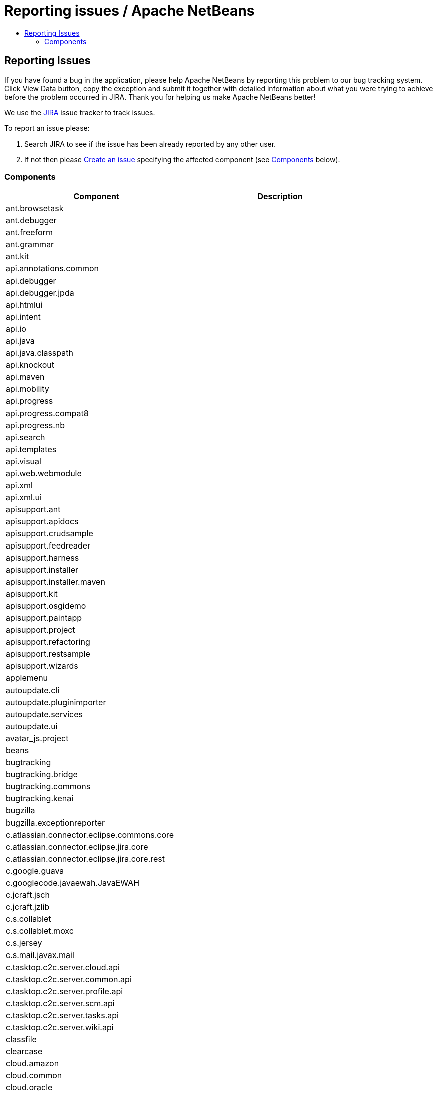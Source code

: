 ////
     Licensed to the Apache Software Foundation (ASF) under one
     or more contributor license agreements.  See the NOTICE file
     distributed with this work for additional information
     regarding copyright ownership.  The ASF licenses this file
     to you under the Apache License, Version 2.0 (the
     "License"); you may not use this file except in compliance
     with the License.  You may obtain a copy of the License at

       http://www.apache.org/licenses/LICENSE-2.0

     Unless required by applicable law or agreed to in writing,
     software distributed under the License is distributed on an
     "AS IS" BASIS, WITHOUT WARRANTIES OR CONDITIONS OF ANY
     KIND, either express or implied.  See the License for the
     specific language governing permissions and limitations
     under the License.
////
= Reporting issues / Apache NetBeans
:jbake-type: page
:jbake-tags: community
:jbake-status: published
:keywords: Apache NetBeans JIRA issue report
:description: Apache NetBeans Reporting Issues
:toc: left
:toc-title:

== Reporting Issues

If you have found a bug in the application, please help Apache NetBeans by reporting this problem to our bug tracking system. Click View Data button, copy the exception and submit it together with detailed information about what you were trying to achieve before the problem occurred in JIRA. Thank you for helping us make Apache NetBeans better!

We use the link:https://issues.apache.org/jira/projects/NETBEANS/summary[JIRA] issue tracker to track issues.

To report an issue please:

. Search JIRA to see if the issue has been already reported by any other user.
. If not then please link:https://issues.apache.org/jira/secure/CreateIssue!default.jspa[Create an issue] specifying the affected component (see link:#components[Components] below).

[[Components]]
=== Components

[options="headers"]
|===
|Component|Description

|ant.browsetask |
|ant.debugger |
|ant.freeform |
|ant.grammar |
|ant.kit |
|api.annotations.common |
|api.debugger |
|api.debugger.jpda |
|api.htmlui |
|api.intent |
|api.io |
|api.java |
|api.java.classpath |
|api.knockout |
|api.maven |
|api.mobility |
|api.progress |
|api.progress.compat8 |
|api.progress.nb |
|api.search |
|api.templates |
|api.visual |
|api.web.webmodule |
|api.xml |
|api.xml.ui |
|apisupport.ant |
|apisupport.apidocs |
|apisupport.crudsample |
|apisupport.feedreader |
|apisupport.harness |
|apisupport.installer |
|apisupport.installer.maven |
|apisupport.kit |
|apisupport.osgidemo |
|apisupport.paintapp |
|apisupport.project |
|apisupport.refactoring |
|apisupport.restsample |
|apisupport.wizards |
|applemenu |
|autoupdate.cli |
|autoupdate.pluginimporter |
|autoupdate.services |
|autoupdate.ui |
|avatar_js.project |
|beans |
|bugtracking |
|bugtracking.bridge |
|bugtracking.commons |
|bugtracking.kenai |
|bugzilla |
|bugzilla.exceptionreporter |
|c.atlassian.connector.eclipse.commons.core |
|c.atlassian.connector.eclipse.jira.core |
|c.atlassian.connector.eclipse.jira.core.rest |
|c.google.guava |
|c.googlecode.javaewah.JavaEWAH |
|c.jcraft.jsch |
|c.jcraft.jzlib |
|c.s.collablet |
|c.s.collablet.moxc |
|c.s.jersey |
|c.s.mail.javax.mail |
|c.tasktop.c2c.server.cloud.api |
|c.tasktop.c2c.server.common.api |
|c.tasktop.c2c.server.profile.api |
|c.tasktop.c2c.server.scm.api |
|c.tasktop.c2c.server.tasks.api |
|c.tasktop.c2c.server.wiki.api |
|classfile |
|clearcase |
|cloud.amazon |
|cloud.common |
|cloud.oracle |
|cnd |
|cnd.analysis.api |
|cnd.analysis.impl |
|cnd.antlr |
|cnd.api.model |
|cnd.api.project |
|cnd.api.remote |
|cnd.api.remote.ui |
|cnd.apt |
|cnd.asm |
|cnd.callgraph |
|cnd.classview |
|cnd.cncppunit |
|cnd.completion |
|cnd.debugger.common2 |
|cnd.debugger.dbx |
|cnd.debugger.gdb2 |
|cnd.diagnostics.clank |
|cnd.discovery |
|cnd.dwarfdiscovery |
|cnd.dwarfdump |
|cnd.editor |
|cnd.gotodeclaration |
|cnd.highlight |
|cnd.indexing |
|cnd.kit |
|cnd.lexer |
|cnd.makeproject |
|cnd.makeproject.source.bridge |
|cnd.makeproject.ui |
|cnd.mixeddev |
|cnd.model.jclank.bridge |
|cnd.model.services |
|cnd.modeldiscovery |
|cnd.modelimpl |
|cnd.modelui |
|cnd.modelutil |
|cnd.navigation |
|cnd.qnavigator |
|cnd.refactoring |
|cnd.remote |
|cnd.remote.projectui |
|cnd.remote.ui |
|cnd.repository |
|cnd.repository.api |
|cnd.script |
|cnd.search |
|cnd.simpleunit |
|cnd.source |
|cnd.spellchecker.bindings |
|cnd.testrunner |
|cnd.toolchain |
|cnd.toolchain.ui |
|cnd.ui |
|cnd.utils |
|cnd.utils.ui |
|code.analysis |
|coherence |
|collab.channel.chat |
|collab.channel.chat.html |
|collab.channel.chat.java |
|collab.channel.chat.text |
|collab.channel.chat.xml |
|collab.channel.filesharing |
|collab.channel.output |
|collab.kit |
|collab.provider.im |
|collab.ui |
|cordova |
|cordova.platforms |
|cordova.platforms.android |
|cordova.platforms.ios |
|core.browser |
|core.browser.webview |
|core.browser.webview.jfxplatformbridge |
|core.execution |
|core.ide |
|core.io.ui |
|core.kit |
|core.multitabs |
|core.multitabs.project |
|core.multiview |
|core.nativeaccess |
|core.netigso |
|core.network |
|core.osgi |
|core.output2 |
|core.startup |
|core.startup.base |
|core.ui |
|core.windows |
|csl.api |
|csl.types |
|css.editor |
|css.lib |
|css.model |
|css.prep |
|css.visual |
|db |
|db.core |
|db.dataview |
|db.drivers |
|db.kit |
|db.metadata.model |
|db.mysql |
|db.mysql.sakila |
|db.sql.editor |
|db.sql.visualeditor |
|dbapi |
|dbschema |
|deadlock.detector |
|debugger.jpda |
|debugger.jpda.ant |
|debugger.jpda.heapwalk |
|debugger.jpda.js |
|debugger.jpda.jsui |
|debugger.jpda.kit |
|debugger.jpda.projects |
|debugger.jpda.projectsui |
|debugger.jpda.truffle |
|debugger.jpda.trufflenode |
|debugger.jpda.ui |
|debugger.jpda.visual |
|defaults |
|deployment.deviceanywhere |
|deployment.wm |
|derby |
|diff |
|dlight.kit |
|dlight.libs.common |
|dlight.nativeexecution |
|dlight.nativeexecution.nb |
|dlight.remote |
|dlight.remote.impl |
|dlight.remote.ui |
|dlight.sendto |
|dlight.terminal |
|docker.api |
|docker.editor |
|docker.ui |
|editor |
|editor.actions |
|editor.bookmarks |
|editor.bracesmatching |
|editor.breadcrumbs |
|editor.codetemplates |
|editor.completion |
|editor.deprecated.pre65formatting |
|editor.document |
|editor.errorstripe |
|editor.errorstripe.api |
|editor.fold |
|editor.fold.nbui |
|editor.global.format |
|editor.guards |
|editor.indent |
|editor.indent.project |
|editor.indent.support |
|editor.kit |
|editor.lib |
|editor.lib2 |
|editor.macros |
|editor.mimelookup |
|editor.mimelookup.impl |
|editor.plain |
|editor.plain.lib |
|editor.search |
|editor.settings |
|editor.settings.lib |
|editor.settings.storage |
|editor.structure |
|editor.tools.storage |
|editor.util |
|el.lexer |
|extbrowser |
|extbrowser.chrome |
|extexecution |
|extexecution.base |
|extexecution.impl |
|extexecution.process |
|extexecution.process.jdk9 |
|favorites |
|findbugs |
|findbugs.installer |
|form |
|form.binding |
|form.j2ee |
|form.kit |
|form.nb |
|form.refactoring |
|git |
|git.remote |
|git.remote.cli |
|glassfish.cloud |
|glassfish.common |
|glassfish.eecommon |
|glassfish.javaee |
|glassfish.tooling |
|gototest |
|groovy.antproject |
|groovy.editor |
|groovy.grails |
|groovy.grailsproject |
|groovy.gsp |
|groovy.kit |
|groovy.refactoring |
|groovy.samples |
|groovy.support |
|gsf.codecoverage |
|gsf.testrunner |
|gsf.testrunner.ui |
|hibernate |
|hibernate4lib |
|hibernatelib |
|hibernateweb |
|html |
|html.angular |
|html.custom |
|html.editor |
|html.editor.lib |
|html.knockout |
|html.lexer |
|html.ojet |
|html.parser |
|html.validation |
|httpserver |
|hudson |
|hudson.ant |
|hudson.git |
|hudson.maven |
|hudson.mercurial |
|hudson.php |
|hudson.subversion |
|hudson.tasklist |
|hudson.ui |
|i18n |
|i18n.form |
|ide |
|ide.branding |
|ide.branding.kit |
|ide.ergonomics |
|ide.kit |
|identity.ant |
|identity.kit |
|identity.profile.api |
|identity.profile.ui |
|identity.samples |
|identity.server.manager |
|image |
|installer |
|j2ee.ant |
|j2ee.api.ejbmodule |
|j2ee.clientproject |
|j2ee.common |
|j2ee.core |
|j2ee.core.utilities |
|j2ee.dd |
|j2ee.dd.webservice |
|j2ee.ddloaders |
|j2ee.earproject |
|j2ee.eclipselink |
|j2ee.eclipselinkmodelgen |
|j2ee.ejbcore |
|j2ee.ejbjarproject |
|j2ee.ejbrefactoring |
|j2ee.ejbverification |
|j2ee.genericserver |
|j2ee.jboss4 |
|j2ee.jpa.refactoring |
|j2ee.jpa.verification |
|j2ee.kit |
|j2ee.metadata |
|j2ee.metadata.model.support |
|j2ee.persistence |
|j2ee.persistence.kit |
|j2ee.persistenceapi |
|j2ee.platform |
|j2ee.samples |
|j2ee.sun.appsrv |
|j2ee.sun.appsrv81 |
|j2ee.sun.dd |
|j2ee.sun.ddui |
|j2ee.toplinklib |
|j2ee.weblogic9 |
|j2ee.websphere6 |
|j2eeapis |
|j2eeserver |
|j2me.cdc.kit |
|j2me.cdc.platform |
|j2me.cdc.platform.bdj |
|j2me.cdc.platform.nokias80 |
|j2me.cdc.platform.nsicom |
|j2me.cdc.platform.ojec |
|j2me.cdc.platform.ricoh |
|j2me.cdc.platform.semc |
|j2me.cdc.platform.sjmc |
|j2me.cdc.platform.sun |
|j2me.cdc.project |
|j2me.cdc.project.bdj |
|j2me.cdc.project.execui |
|j2me.cdc.project.execuiimpl |
|j2me.cdc.project.nokiaS80 |
|j2me.cdc.project.nsicom |
|j2me.cdc.project.ojec |
|j2me.cdc.project.ricoh |
|j2me.cdc.project.savaje |
|j2me.cdc.project.semc |
|j2me.cdc.project.sjmc |
|j2me.common.ant |
|j2me.keystore |
|j2me.kit |
|j2me.project |
|java.api.common |
|java.completion |
|java.debug |
|java.editor |
|java.editor.base |
|java.editor.lib |
|java.examples |
|java.freeform |
|java.graph |
|java.guards |
|java.hints |
|java.hints.declarative |
|java.hints.declarative.test |
|java.hints.legacy.spi |
|java.hints.test |
|java.hints.ui |
|java.j2sedeploy |
|java.j2seembedded |
|java.j2semodule |
|java.j2seplatform |
|java.j2seprofiles |
|java.j2seproject |
|java.kit |
|java.lexer |
|java.metrics |
|java.module.graph |
|java.navigation |
|java.platform |
|java.platform.ui |
|java.preprocessorbridge |
|java.project |
|java.project.ui |
|java.source |
|java.source.ant |
|java.source.base |
|java.source.compat8 |
|java.source.queries |
|java.source.queriesimpl |
|java.sourceui |
|java.testrunner |
|java.testrunner.ant |
|java.testrunner.ui |
|javacard.apdu.io |
|javacard.apdufile |
|javacard.common |
|javacard.console |
|javacard.filemodels |
|javacard.kit |
|javacard.oberthur |
|javacard.platform.ui |
|javacard.project |
|javacard.ri.bundle |
|javacard.ri.platform |
|javacard.spi |
|javadoc |
|javaee.api |
|javaee.beanvalidation |
|javaee.injection |
|javaee.project |
|javaee.resources |
|javaee.specs.support |
|javaee.wildfly |
|javaee7.api |
|javafx2.editor |
|javafx2.kit |
|javafx2.platform |
|javafx2.project |
|javafx2.samples |
|javafx2.scenebuilder |
|javahelp |
|javascript.bower |
|javascript.cdnjs |
|javascript.grunt |
|javascript.gulp |
|javascript.jstestdriver |
|javascript.karma |
|javascript.nodejs |
|javascript.v8debug |
|javascript.v8debug.ui |
|javascript2.debug |
|javascript2.debug.ui |
|javascript2.doc |
|javascript2.editor |
|javascript2.extdoc |
|javascript2.extjs |
|javascript2.jade |
|javascript2.jquery |
|javascript2.jsdoc |
|javascript2.json |
|javascript2.kit |
|javascript2.knockout |
|javascript2.lexer |
|javascript2.model |
|javascript2.nodejs |
|javascript2.prototypejs |
|javascript2.react |
|javascript2.requirejs |
|javascript2.sdoc |
|javascript2.source.query |
|javascript2.types |
|javawebstart |
|javax.servlet |
|javax.wsdl |
|javax.xml.rpc |
|javax.xml.soap |
|jconsole |
|jellytools.cnd |
|jellytools.enterprise |
|jellytools.ide |
|jellytools.java |
|jellytools.platform |
|jemmy |
|jira |
|jira.rest |
|jira.xmlrpc |
|jmx |
|jmx.common |
|jshell.support |
|jsp.lexer |
|jumpto |
|junit |
|junit.ant |
|junit.ant.ui |
|junit.ui |
|junitlib |
|kenai |
|kenai.kit |
|kenai.maven |
|kenai.ui |
|keyring |
|keyring.fallback |
|keyring.impl |
|keyring.jps |
|ko4j.debugging |
|languages |
|languages.apacheconf |
|languages.diff |
|languages.ini |
|languages.manifest |
|languages.neon |
|languages.refactoring |
|languages.yaml |
|lexer |
|lexer.nbbridge |
|lib.cvsclient |
|lib.jshell.agent |
|lib.nbjavac |
|lib.nbjshell |
|lib.nbjshell9 |
|lib.profiler |
|lib.profiler.charts |
|lib.profiler.common |
|lib.profiler.ui |
|lib.terminalemulator |
|lib.uihandler |
|lib.v8debug |
|libs.aguiswinglayout |
|libs.amazon |
|libs.antlr3.devel |
|libs.antlr3.runtime |
|libs.antlr4.runtime |
|libs.asm |
|libs.bytelist |
|libs.cglib |
|libs.clank |
|libs.commons_compress |
|libs.commons_fileupload |
|libs.commons_net |
|libs.dbx |
|libs.dbx.support |
|libs.elimpl |
|libs.felix |
|libs.findbugs |
|libs.freemarker |
|libs.git |
|libs.glassfish_logging |
|libs.groovy |
|libs.ini4j |
|libs.javacapi |
|libs.javacimpl |
|libs.javacup |
|libs.javafx |
|libs.jaxb |
|libs.jing |
|libs.jira.rest |
|libs.jna |
|libs.jna.platform |
|libs.jsch.agentproxy |
|libs.jshell |
|libs.jshell.compile |
|libs.json_simple |
|libs.jsr223 |
|libs.jstestdriver |
|libs.jstl |
|libs.junit4 |
|libs.jvyamlb |
|libs.lucene |
|libs.nashorn |
|libs.nbi.ant |
|libs.nbi.engine |
|libs.oracle.cloud |
|libs.osgi |
|libs.plist |
|libs.ppawtlayout |
|libs.smack |
|libs.springframework |
|libs.svnClientAdapter |
|libs.svnClientAdapter.javahl |
|libs.svnClientAdapter.svnkit |
|libs.swingx |
|libs.testng |
|libs.wag |
|libs.xerces |
|libs.xmlbeans |
|loadgenerator |
|localhistory |
|localtasks |
|masterfs |
|masterfs.linux |
|masterfs.macosx |
|masterfs.nio2 |
|masterfs.ui |
|masterfs.windows |
|maven |
|maven.apisupport |
|maven.checkstyle |
|maven.coverage |
|maven.embedder |
|maven.grammar |
|maven.graph |
|maven.groovy |
|maven.hints |
|maven.htmlui |
|maven.indexer |
|maven.indexer.ui |
|maven.j2ee |
|maven.jaxws |
|maven.junit |
|maven.junit.ui |
|maven.kit |
|maven.model |
|maven.osgi |
|maven.persistence |
|maven.profiler |
|maven.refactoring |
|maven.repository |
|maven.samples |
|maven.search |
|maven.spring |
|maven.util |
|mercurial |
|mercurial.remote |
|mercurial.search |
|mobility.antext |
|mobility.cldcplatform |
|mobility.cldcplatform.catalog |
|mobility.databindingme |
|mobility.deployment.ftpscp |
|mobility.deployment.nokia |
|mobility.deployment.ricoh |
|mobility.deployment.sonyericsson |
|mobility.deployment.webdav |
|mobility.editor |
|mobility.end2end |
|mobility.j2meunit |
|mobility.jsr172 |
|mobility.kit |
|mobility.licensing |
|mobility.midpexamples |
|mobility.plugins.mpowerplayer |
|mobility.project |
|mobility.project.ant |
|mobility.project.bridge |
|mobility.project.bridge.impl |
|mobility.svgcore |
|mobility.wtk_win |
|mvd |
|mylyn.util |
|nashorn.execution |
|nbbuild |
|nbi |
|nbjunit |
|net.java.html |
|net.java.html.boot |
|net.java.html.boot.fx |
|net.java.html.boot.script |
|net.java.html.geo |
|net.java.html.json |
|net.java.html.sound |
|netbinox |
|netserver |
|notifications |
|o.apache.axis |
|o.apache.commons.codec |
|o.apache.commons.discovery |
|o.apache.commons.httpclient |
|o.apache.commons.io |
|o.apache.commons.lang |
|o.apache.commons.logging |
|o.apache.jmeter.kit |
|o.apache.jmeter.module |
|o.apache.tools.ant.module |
|o.apache.tools.ant.module.docs |
|o.apache.ws.commons.util |
|o.apache.xml.resolver |
|o.apache.xmlrpc |
|o.codehaus.jackson.core |
|o.codehaus.jackson.mapper |
|o.codehaus.jettison |
|o.eclipse.core.contenttype |
|o.eclipse.core.jobs |
|o.eclipse.core.net |
|o.eclipse.core.runtime |
|o.eclipse.core.runtime.compatibility.auth |
|o.eclipse.equinox.app |
|o.eclipse.equinox.common |
|o.eclipse.equinox.preferences |
|o.eclipse.equinox.registry |
|o.eclipse.equinox.security |
|o.eclipse.jgit |
|o.eclipse.jgit.java7 |
|o.eclipse.mylyn.bugzilla.core |
|o.eclipse.mylyn.commons.core |
|o.eclipse.mylyn.commons.net |
|o.eclipse.mylyn.commons.repositories.core |
|o.eclipse.mylyn.commons.soap |
|o.eclipse.mylyn.commons.xmlrpc |
|o.eclipse.mylyn.monitor.ui.dummy |
|o.eclipse.mylyn.tasks.core |
|o.eclipse.mylyn.wikitext.confluence.core |
|o.eclipse.mylyn.wikitext.core |
|o.eclipse.mylyn.wikitext.markdown.core |
|o.eclipse.mylyn.wikitext.textile.core |
|o.jdesktop.beansbinding |
|o.jdesktop.layout |
|o.joda.time |
|o.n.bluej |
|o.n.bluej.ui |
|o.n.bootstrap |
|o.n.core |
|o.n.html.ko4j |
|o.n.html.xhr4j |
|o.n.insane |
|o.n.mobility.lib.activesync |
|o.n.swing.dirchooser |
|o.n.swing.laf.dark |
|o.n.swing.outline |
|o.n.swing.plaf |
|o.n.swing.tabcontrol |
|o.n.upgrader |
|o.openidex.util |
|odcs |
|odcs.cnd |
|odcs.git |
|odcs.hudson |
|odcs.kit |
|odcs.mercurial |
|odcs.subversion |
|odcs.tasks |
|odcs.tasks.bridge |
|odcs.ui |
|odcs.versioning |
|openide.actions |
|openide.awt |
|openide.compat |
|openide.dialogs |
|openide.execution |
|openide.execution.compat8 |
|openide.explorer |
|openide.filesystems |
|openide.filesystems.compat8 |
|openide.filesystems.nb |
|openide.io |
|openide.loaders |
|openide.modules |
|openide.nodes |
|openide.options |
|openide.text |
|openide.util |
|openide.util.enumerations |
|openide.util.lookup |
|openide.util.ui |
|openide.windows |
|options.api |
|options.editor |
|options.java |
|options.keymap |
|oracle.clouddev.server.profile.activity.client.api |
|oracle.clouddev.server.profile.activity.client.rest |
|oracle.eclipse.tools.cloud.dev.tasks |
|parsing.api |
|parsing.indexing |
|parsing.lucene |
|parsing.nb |
|parsing.ui |
|performance |
|performance.ergonomics |
|performance.java |
|performance.javaee |
|performance.scripting |
|performance.web |
|php.api.annotation |
|php.api.documentation |
|php.api.editor |
|php.api.executable |
|php.api.framework |
|php.api.phpmodule |
|php.api.templates |
|php.api.testing |
|php.apigen |
|php.atoum |
|php.code.analysis |
|php.codeception |
|php.composer |
|php.dbgp |
|php.doctrine2 |
|php.editor |
|php.kit |
|php.latte |
|php.nette.tester |
|php.nette2 |
|php.phing |
|php.phpdoc |
|php.phpdoc.documentation |
|php.phpunit |
|php.project |
|php.refactoring |
|php.samples |
|php.smarty |
|php.symfony |
|php.symfony2 |
|php.twig |
|php.zend |
|php.zend2 |
|print |
|print.editor |
|profiler |
|profiler.api |
|profiler.attach |
|profiler.commandrunner |
|profiler.freeform |
|profiler.heapwalker |
|profiler.j2ee |
|profiler.j2se |
|profiler.kit |
|profiler.loadgen |
|profiler.nbimpl |
|profiler.nbmodule |
|profiler.options |
|profiler.oql |
|profiler.oql.language |
|profiler.ppoints |
|profiler.projectsupport |
|profiler.snaptracer |
|profiler.utilities |
|progress.ui |
|project.ant |
|project.ant.compat8 |
|project.ant.ui |
|project.indexingbridge |
|project.libraries |
|project.libraries.ui |
|project.spi.intern |
|project.spi.intern.impl |
|projectapi |
|projectapi.nb |
|projectimport.eclipse.core |
|projectimport.eclipse.j2se |
|projectimport.eclipse.web |
|projectimport.jbuilder |
|projectui |
|projectui.buildmenu |
|projectuiapi |
|projectuiapi.base |
|properties |
|properties.based.dataobjects |
|properties.syntax |
|queries |
|refactoring.api |
|refactoring.java |
|remotefs.versioning |
|remotefs.versioning.api |
|sampler |
|schema2beans |
|selenium2 |
|selenium2.java |
|selenium2.maven |
|selenium2.php |
|selenium2.server |
|selenium2.webclient |
|selenium2.webclient.mocha |
|selenium2.webclient.protractor |
|sendopts |
|server |
|servletapi |
|servletjspapi |
|settings |
|simple.project.templates |
|spellchecker |
|spellchecker.apimodule |
|spellchecker.bindings.htmlxml |
|spellchecker.bindings.java |
|spellchecker.bindings.php |
|spellchecker.bindings.properties |
|spellchecker.dictionary_en |
|spellchecker.kit |
|spi.actions |
|spi.debugger.jpda.ui |
|spi.debugger.ui |
|spi.editor.hints |
|spi.editor.hints.projects |
|spi.java.hints |
|spi.navigator |
|spi.palette |
|spi.quicksearch |
|spi.tasklist |
|spi.viewmodel |
|spring.beans |
|spring.webmvc |
|subversion |
|subversion.remote |
|svg.perseus |
|swing.customizerlayout |
|swing.validation |
|swingapp |
|swingapplib |
|target.iterator |
|tasklist.kit |
|tasklist.projectint |
|tasklist.todo |
|tasklist.ui |
|team.commons |
|team.ide |
|team.server |
|team.server.nb |
|templates |
|templatesui |
|terminal |
|terminal.nb |
|testng |
|testng.ant |
|testng.maven |
|testng.ui |
|timers |
|tomcat5 |
|traceio |
|uihandler |
|uihandler.exceptionreporter |
|uihandler.interactive |
|updatecenters |
|usersguide |
|utilities |
|utilities.project |
|versioning |
|versioning.core |
|versioning.indexingbridge |
|versioning.kenai |
|versioning.masterfs |
|versioning.system.cvss |
|versioning.system.cvss.installer |
|versioning.ui |
|versioning.util |
|vmd.analyzer |
|vmd.codegen |
|vmd.components.midp |
|vmd.components.midp.pda |
|vmd.components.midp.wma |
|vmd.components.svg |
|vmd.componentssupport |
|vmd.examples |
|vmd.flow |
|vmd.game |
|vmd.inspector |
|vmd.io |
|vmd.io.javame |
|vmd.kit |
|vmd.midp |
|vmd.midp.converter |
|vmd.midpnb |
|vmd.model |
|vmd.palette |
|vmd.properties |
|vmd.screen |
|vmd.structure |
|web.beans |
|web.browser.api |
|web.client.kit |
|web.client.rest |
|web.client.samples |
|web.clientproject |
|web.clientproject.api |
|web.common |
|web.common.ui |
|web.core |
|web.core.syntax |
|web.debug |
|web.domdiff |
|web.el |
|web.facelets010114 |
|web.fake |
|web.freeform |
|web.indent |
|web.inspect |
|web.javascript.debugger |
|web.jsf |
|web.jsf.editor |
|web.jsf.extensions |
|web.jsf.icefaces |
|web.jsf.kit |
|web.jsf.navigation |
|web.jsf.richfaces |
|web.jsf12 |
|web.jsf12ri |
|web.jsf20 |
|web.jsfapi |
|web.jspparser |
|web.kit |
|web.livehtml |
|web.monitor |
|web.primefaces |
|web.project |
|web.refactoring |
|web.struts |
|web.webkit.debugging |
|web.webkit.tooling |
|weblogic.common |
|websocket |
|websvc.axis2 |
|websvc.clientapi |
|websvc.core |
|websvc.customization |
|websvc.design |
|websvc.editor.hints |
|websvc.jaxrpc |
|websvc.jaxrpc16 |
|websvc.jaxrpckit |
|websvc.jaxws.lightapi |
|websvc.jaxws21 |
|websvc.jaxws21api |
|websvc.jaxwsapi |
|websvc.jaxwsmodel |
|websvc.jaxwsmodelapi |
|websvc.kit |
|websvc.manager |
|websvc.metro.lib |
|websvc.metro.model |
|websvc.metro.samples |
|websvc.owsm |
|websvc.projectapi |
|websvc.registry |
|websvc.rest |
|websvc.rest.samples |
|websvc.rest.wadl.design |
|websvc.rest.wadl.model |
|websvc.restapi |
|websvc.restkit |
|websvc.restlib |
|websvc.saas.api |
|websvc.saas.codegen |
|websvc.saas.codegen.j2ee |
|websvc.saas.codegen.java |
|websvc.saas.codegen.php |
|websvc.saas.kit |
|websvc.saas.services.amazon |
|websvc.saas.services.delicious |
|websvc.saas.services.flickr |
|websvc.saas.services.google |
|websvc.saas.services.strikeiron |
|websvc.saas.services.twitter |
|websvc.saas.services.weatherbug |
|websvc.saas.services.yahoo |
|websvc.saas.services.youtube |
|websvc.saas.services.zillow |
|websvc.saas.services.zvents |
|websvc.saas.ui |
|websvc.utilities |
|websvc.websvcapi |
|websvc.wsitconf |
|websvc.wsitmodelext |
|websvc.wsstackapi |
|welcome |
|whitelist |
|xml |
|xml.axi |
|xml.catalog |
|xml.catalog.ui |
|xml.core |
|xml.jaxb |
|xml.jaxb.api |
|xml.lexer |
|xml.multiview |
|xml.retriever |
|xml.schema.completion |
|xml.schema.model |
|xml.tax |
|xml.text |
|xml.text.obsolete90 |
|xml.tools |
|xml.tools.java |
|xml.wsdl.model |
|xml.xam |
|xml.xdm |
|xsl |
|===

